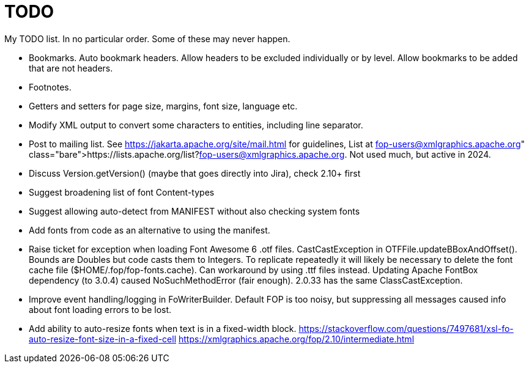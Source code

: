 = TODO

My TODO list. In no particular order. Some of these may never happen.

* Bookmarks. Auto bookmark headers. Allow headers to be excluded individually or by level. Allow bookmarks to be added that are not headers.

* Footnotes.

* Getters and setters for page size, margins, font size, language etc.

* Modify XML output to convert some characters to entities, including line separator.

* Post to mailing list. See https://jakarta.apache.org/site/mail.html for guidelines,
  List at https://lists.apache.org/list?fop-users@xmlgraphics.apache.org. Not used much, but active in 2024.
  * Discuss Version.getVersion() (maybe that goes directly into Jira), check 2.10+ first
  * Suggest broadening list of font Content-types
  * Suggest allowing auto-detect from MANIFEST without also checking system fonts

* Add fonts from code as an alternative to using the manifest.

* Raise ticket for exception when loading Font Awesome 6 .otf files. CastCastException in OTFFile.updateBBoxAndOffset(). Bounds are Doubles but code casts them to Integers. To replicate repeatedly it will likely be necessary to delete the font cache file ($HOME/.fop/fop-fonts.cache).
Can workaround by using .ttf files instead. Updating Apache FontBox dependency (to 3.0.4) caused NoSuchMethodError (fair enough). 2.0.33 has the same ClassCastException.

* Improve event handling/logging in FoWriterBuilder. Default FOP is too noisy, but suppressing all messages caused info about font loading errors to be lost.

* Add ability to auto-resize fonts when text is in a fixed-width block.
https://stackoverflow.com/questions/7497681/xsl-fo-auto-resize-font-size-in-a-fixed-cell
https://xmlgraphics.apache.org/fop/2.10/intermediate.html

